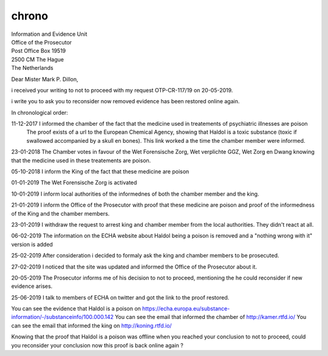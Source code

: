 chrono
======

| Information and Evidence Unit
| Office of the Prosecutor
| Post Office Box 19519
| 2500 CM The Hague
| The Netherlands 

Dear Mister Mark P. Dillon,

i received your writing to not to proceed with my request OTP-CR-117/19 on 20-05-2019.

i write you to ask you to reconsider now removed evidence has been restored online again.

In chronological order:

11-12-2017 I informed the chamber of the fact that the medicine used in treatements of psychiatric illnesses are poison
           The proof exists of a url to the European Chemical Agency, showing that Haldol is a toxic substance (toxic if swallowed accompanied by a skull en bones).
           This link worked a the time the chamber member were informed.

23-01-2018 The Chamber votes in favour of the Wet Forensische Zorg, Wet verplichte GGZ, Wet Zorg en Dwang knowing that the medicine used in these treatements are poison.

05-10-2018 I inform the King of the fact that these medicine are poison

01-01-2019 The Wet Forensische Zorg is activated

10-01-2019 I inform local authorities of the informednes of both the chamber member and the king.

21-01-2019 I inform the Office of the Prosecutor with proof that these medicine are poison and proof of the informedness of the King and the chamber members.

23-01-2019 I withdraw the request to arrest king and chamber member from the local authorities. They didn't react at all.

06-02-2019 The information on the ECHA website about Haldol being a poison is removed and a "nothing wrong with it" version is added

25-02-2019 After consideration i decided to formaly ask the king and chamber members to be prosecuted.

27-02-2019 I noticed that the site was updated and informed the Office of the Prosecutor about it.

20-05-2019 The Prosecutor informs me of his decision to not to proceed, mentioning the he could reconsider if new evidence arises.

25-06-2019 I talk to members of ECHA on twitter and got the link to the proof restored.

You can see the evidence that Haldol is a poison on https://echa.europa.eu/substance-information/-/substanceinfo/100.000.142
You can see the email that informed the chamber of http://kamer.rtfd.io/
You can see the email that informed the king on http://koning.rtfd.io/

Knowing that the proof that Haldol is a poison was offline when you reached your conclusion to not to proceed, could you reconsider your conclusion now this proof is back online again ?
